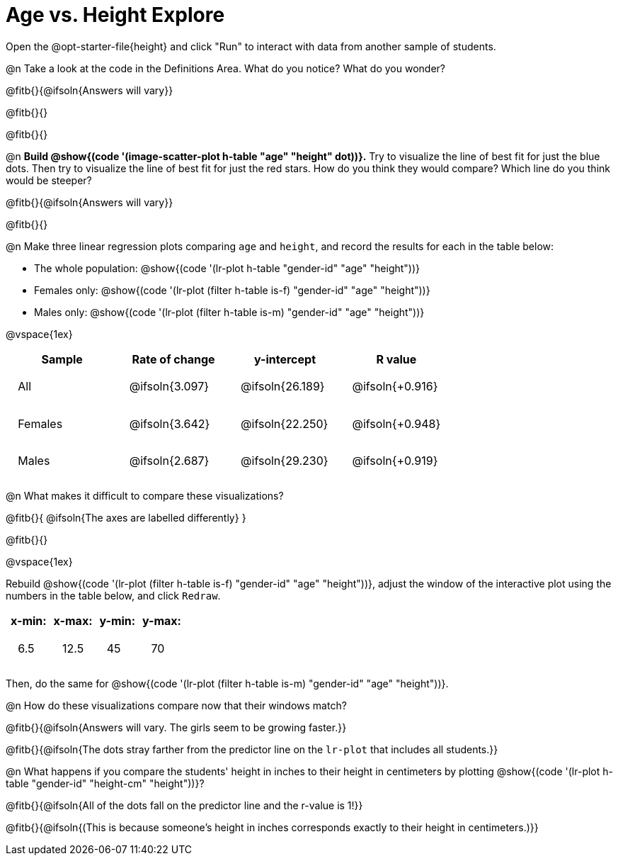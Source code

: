 = Age vs. Height Explore

++++
<style>
td { padding: 1.75ex !important; }
td p { margin: 0; }
</style>
++++

[.lessonInstructions]
Open the @opt-starter-file{height} and click "Run" to interact with data from another sample of students.

@n Take a look at the code in the Definitions Area. What do you notice? What do you wonder?

@fitb{}{@ifsoln{Answers will vary}}

@fitb{}{}

@fitb{}{}

@n *Build @show{(code '(image-scatter-plot h-table "age" "height" dot))}.*  Try to visualize the line of best fit for just the blue dots. Then try to visualize the line of best fit for just the red stars. How do you think they would compare? Which line do you think would be steeper?

@fitb{}{@ifsoln{Answers will vary}}

@fitb{}{}

@n Make three linear regression plots comparing `age` and `height`, and record the results for each in the table below:

- The whole population: @show{(code '(lr-plot h-table "gender-id" "age" "height"))}
- Females only: @show{(code '(lr-plot (filter h-table is-f) "gender-id" "age" "height"))}
- Males only: @show{(code '(lr-plot (filter h-table is-m) "gender-id" "age" "height"))}

@vspace{1ex}

[cols="^.^1,^.^1,^.^1,^.^1", options="header"]
|===
| Sample 	| Rate of change 		| y-intercept			| R value
| All		| @ifsoln{3.097}		| @ifsoln{26.189} 		| @ifsoln{+0.916}
| Females	| @ifsoln{3.642}		| @ifsoln{22.250} 		| @ifsoln{+0.948}
| Males		| @ifsoln{2.687}		| @ifsoln{29.230} 		| @ifsoln{+0.919}
|=== 

@n What makes it difficult to compare these visualizations?

@fitb{}{ @ifsoln{The axes are labelled differently} }

@fitb{}{}

@vspace{1ex}

Rebuild @show{(code '(lr-plot (filter h-table is-f) "gender-id" "age" "height"))}, adjust the window of the interactive plot using the numbers in the table below, and click `Redraw`.
[cols="^1,^1,^1,^1" options="header"]
|===
| x-min: 	| x-max:	| y-min:	| y-max:
| 6.5		| 12.5 		| 	45		| 70
|===
Then, do the same for @show{(code '(lr-plot (filter h-table is-m) "gender-id" "age" "height"))}.

@n How do these visualizations compare now that their windows match?

@fitb{}{@ifsoln{Answers will vary. The girls seem to be growing faster.}}

@fitb{}{@ifsoln{The dots stray farther from the predictor line on the `lr-plot` that includes all students.}}

@n What happens if you compare the students' height in inches to their height in centimeters by plotting @show{(code '(lr-plot h-table "gender-id" "height-cm" "height"))}?

@fitb{}{@ifsoln{All of the dots fall on the predictor line and the r-value is 1!}}

@fitb{}{@ifsoln{(This is because someone's height in inches corresponds exactly to their height in centimeters.)}}
